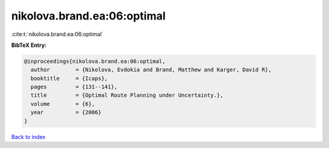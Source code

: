nikolova.brand.ea:06:optimal
============================

:cite:t:`nikolova.brand.ea:06:optimal`

**BibTeX Entry:**

.. code-block:: bibtex

   @inproceedings{nikolova.brand.ea:06:optimal,
     author        = {Nikolova, Evdokia and Brand, Matthew and Karger, David R},
     booktitle     = {Icaps},
     pages         = {131--141},
     title         = {Optimal Route Planning under Uncertainty.},
     volume        = {6},
     year          = {2006}
   }

`Back to index <../By-Cite-Keys.html>`__
